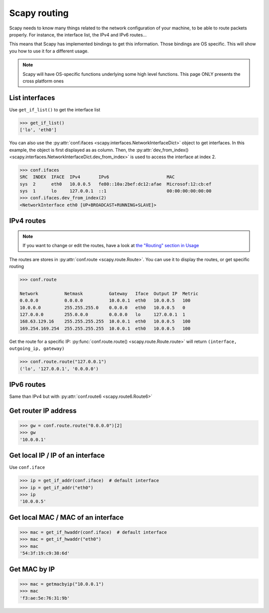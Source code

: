 *************
Scapy routing
*************

Scapy needs to know many things related to the network configuration of your machine, to be able to route packets properly. For instance, the interface list, the IPv4 and IPv6 routes...

This means that Scapy has implemented bindings to get this information. Those bindings are OS specific. This will show you how to use it for a different usage.

.. note::
    Scapy will have OS-specific functions underlying some high level functions. This page ONLY presents the cross platform ones


List interfaces
---------------

Use ``get_if_list()`` to get the interface list

.. code-block:: pycon

    >>> get_if_list()
    ['lo', 'eth0']

You can also use the :py:attr:`conf.ifaces <scapy.interfaces.NetworkInterfaceDict>` object to get interfaces.
In this example, the object is first displayed as as column. Then, the :py:attr:`dev_from_index() <scapy.interfaces.NetworkInterfaceDict.dev_from_index>` is used to access the interface at index 2.

.. code-block:: pycon

    >>> conf.ifaces
    SRC  INDEX  IFACE  IPv4       IPv6                      MAC
    sys  2      eth0   10.0.0.5   fe80::10a:2bef:dc12:afae  Microsof:12:cb:ef
    sys  1      lo     127.0.0.1  ::1                       00:00:00:00:00:00
    >>> conf.ifaces.dev_from_index(2)
    <NetworkInterface eth0 [UP+BROADCAST+RUNNING+SLAVE]>

IPv4 routes
-----------

.. note::
    If you want to change or edit the routes, have a look at `the "Routing" section in Usage <usage.html#routing>`_

The routes are stores in :py:attr:`conf.route <scapy.route.Route>`. You can use it to display the routes, or get specific routing

.. code-block:: pycon

    >>> conf.route

    Network          Netmask          Gateway   Iface  Output IP  Metric
    0.0.0.0          0.0.0.0          10.0.0.1  eth0   10.0.0.5   100
    10.0.0.0         255.255.255.0    0.0.0.0   eth0   10.0.0.5   0
    127.0.0.0        255.0.0.0        0.0.0.0   lo     127.0.0.1  1
    168.63.129.16    255.255.255.255  10.0.0.1  eth0   10.0.0.5   100
    169.254.169.254  255.255.255.255  10.0.0.1  eth0   10.0.0.5   100

Get the route for a specific IP:  :py:func:`conf.route.route() <scapy.route.Route.route>` will return ``(interface, outgoing_ip, gateway)``

.. code-block:: pycon

    >>> conf.route.route("127.0.0.1")
    ('lo', '127.0.0.1', '0.0.0.0')

IPv6 routes
-----------

Same than IPv4 but with :py:attr:`conf.route6 <scapy.route6.Route6>`

Get router IP address
---------------------

.. code-block:: pycon

    >>> gw = conf.route.route("0.0.0.0")[2]
    >>> gw
    '10.0.0.1'

Get local IP / IP of an interface
---------------------------------

Use ``conf.iface``

.. code-block:: pycon

    >>> ip = get_if_addr(conf.iface)  # default interface
    >>> ip = get_if_addr("eth0")
    >>> ip
    '10.0.0.5'

Get local MAC / MAC of an interface
-----------------------------------

.. code-block:: pycon

    >>> mac = get_if_hwaddr(conf.iface)  # default interface
    >>> mac = get_if_hwaddr("eth0")
    >>> mac
    '54:3f:19:c9:38:6d'

Get MAC by IP
-------------

.. code-block:: pycon

    >>> mac = getmacbyip("10.0.0.1")
    >>> mac
    'f3:ae:5e:76:31:9b'

